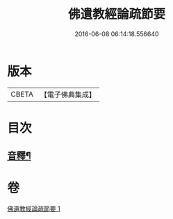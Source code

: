 #+TITLE: 佛遺教經論疏節要 
#+DATE: 2016-06-08 06:14:18.556640

* 版本
 |     CBETA|【電子佛典集成】|

* 目次
** [[file:KR6g0046_001.txt::001-0808a2][音釋¶]]

* 卷
[[file:KR6g0046_001.txt][佛遺教經論疏節要 1]]

